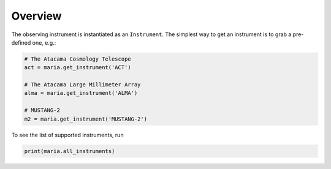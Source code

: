 ########
Overview
########

The observing instrument is instantiated as an ``Instrument``.
The simplest way to get an instrument is to grab a pre-defined one, e.g.:

.. code-block:: python

    # The Atacama Cosmology Telescope
    act = maria.get_instrument('ACT')

    # The Atacama Large Millimeter Array
    alma = maria.get_instrument('ALMA')

    # MUSTANG-2
    m2 = maria.get_instrument('MUSTANG-2')


To see the list of supported instruments, run

.. code-block:: python

    print(maria.all_instruments)
